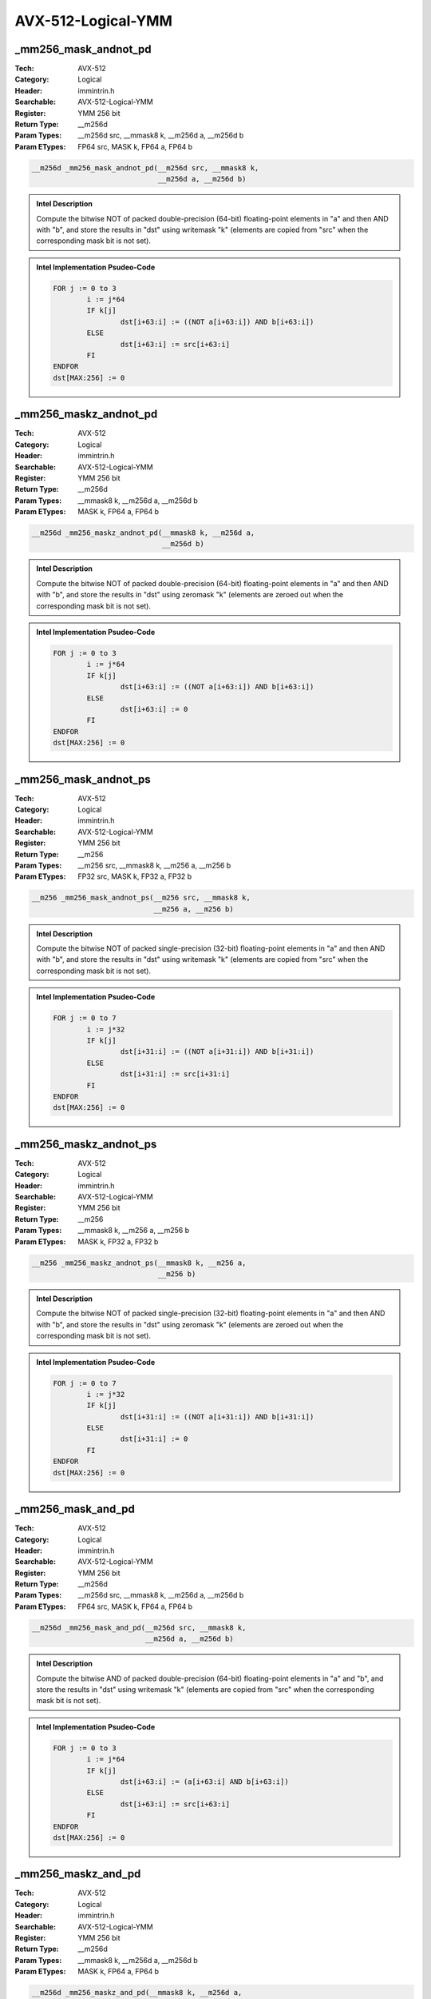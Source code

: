 AVX-512-Logical-YMM
===================

_mm256_mask_andnot_pd
---------------------
:Tech: AVX-512
:Category: Logical
:Header: immintrin.h
:Searchable: AVX-512-Logical-YMM
:Register: YMM 256 bit
:Return Type: __m256d
:Param Types:
    __m256d src, 
    __mmask8 k, 
    __m256d a, 
    __m256d b
:Param ETypes:
    FP64 src, 
    MASK k, 
    FP64 a, 
    FP64 b

.. code-block:: C

    __m256d _mm256_mask_andnot_pd(__m256d src, __mmask8 k,
                                  __m256d a, __m256d b)

.. admonition:: Intel Description

    Compute the bitwise NOT of packed double-precision (64-bit) floating-point elements in "a" and then AND with "b", and store the results in "dst" using writemask "k" (elements are copied from "src" when the corresponding mask bit is not set).

.. admonition:: Intel Implementation Psudeo-Code

    .. code-block:: text

        
        FOR j := 0 to 3
        	i := j*64
        	IF k[j]
        		dst[i+63:i] := ((NOT a[i+63:i]) AND b[i+63:i])
        	ELSE
        		dst[i+63:i] := src[i+63:i]
        	FI
        ENDFOR
        dst[MAX:256] := 0
        	

_mm256_maskz_andnot_pd
----------------------
:Tech: AVX-512
:Category: Logical
:Header: immintrin.h
:Searchable: AVX-512-Logical-YMM
:Register: YMM 256 bit
:Return Type: __m256d
:Param Types:
    __mmask8 k, 
    __m256d a, 
    __m256d b
:Param ETypes:
    MASK k, 
    FP64 a, 
    FP64 b

.. code-block:: C

    __m256d _mm256_maskz_andnot_pd(__mmask8 k, __m256d a,
                                   __m256d b)

.. admonition:: Intel Description

    Compute the bitwise NOT of packed double-precision (64-bit) floating-point elements in "a" and then AND with "b", and store the results in "dst" using zeromask "k" (elements are zeroed out when the corresponding mask bit is not set).

.. admonition:: Intel Implementation Psudeo-Code

    .. code-block:: text

        
        FOR j := 0 to 3
        	i := j*64
        	IF k[j]
        		dst[i+63:i] := ((NOT a[i+63:i]) AND b[i+63:i])
        	ELSE
        		dst[i+63:i] := 0
        	FI
        ENDFOR
        dst[MAX:256] := 0
        	

_mm256_mask_andnot_ps
---------------------
:Tech: AVX-512
:Category: Logical
:Header: immintrin.h
:Searchable: AVX-512-Logical-YMM
:Register: YMM 256 bit
:Return Type: __m256
:Param Types:
    __m256 src, 
    __mmask8 k, 
    __m256 a, 
    __m256 b
:Param ETypes:
    FP32 src, 
    MASK k, 
    FP32 a, 
    FP32 b

.. code-block:: C

    __m256 _mm256_mask_andnot_ps(__m256 src, __mmask8 k,
                                 __m256 a, __m256 b)

.. admonition:: Intel Description

    Compute the bitwise NOT of packed single-precision (32-bit) floating-point elements in "a" and then AND with "b", and store the results in "dst" using writemask "k" (elements are copied from "src" when the corresponding mask bit is not set).

.. admonition:: Intel Implementation Psudeo-Code

    .. code-block:: text

        
        FOR j := 0 to 7
        	i := j*32
        	IF k[j]
        		dst[i+31:i] := ((NOT a[i+31:i]) AND b[i+31:i])
        	ELSE
        		dst[i+31:i] := src[i+31:i]
        	FI
        ENDFOR
        dst[MAX:256] := 0
        	

_mm256_maskz_andnot_ps
----------------------
:Tech: AVX-512
:Category: Logical
:Header: immintrin.h
:Searchable: AVX-512-Logical-YMM
:Register: YMM 256 bit
:Return Type: __m256
:Param Types:
    __mmask8 k, 
    __m256 a, 
    __m256 b
:Param ETypes:
    MASK k, 
    FP32 a, 
    FP32 b

.. code-block:: C

    __m256 _mm256_maskz_andnot_ps(__mmask8 k, __m256 a,
                                  __m256 b)

.. admonition:: Intel Description

    Compute the bitwise NOT of packed single-precision (32-bit) floating-point elements in "a" and then AND with "b", and store the results in "dst" using zeromask "k" (elements are zeroed out when the corresponding mask bit is not set).

.. admonition:: Intel Implementation Psudeo-Code

    .. code-block:: text

        
        FOR j := 0 to 7
        	i := j*32
        	IF k[j]
        		dst[i+31:i] := ((NOT a[i+31:i]) AND b[i+31:i])
        	ELSE
        		dst[i+31:i] := 0
        	FI
        ENDFOR
        dst[MAX:256] := 0
        	

_mm256_mask_and_pd
------------------
:Tech: AVX-512
:Category: Logical
:Header: immintrin.h
:Searchable: AVX-512-Logical-YMM
:Register: YMM 256 bit
:Return Type: __m256d
:Param Types:
    __m256d src, 
    __mmask8 k, 
    __m256d a, 
    __m256d b
:Param ETypes:
    FP64 src, 
    MASK k, 
    FP64 a, 
    FP64 b

.. code-block:: C

    __m256d _mm256_mask_and_pd(__m256d src, __mmask8 k,
                               __m256d a, __m256d b)

.. admonition:: Intel Description

    Compute the bitwise AND of packed double-precision (64-bit) floating-point elements in "a" and "b", and store the results in "dst" using writemask "k" (elements are copied from "src" when the corresponding mask bit is not set).

.. admonition:: Intel Implementation Psudeo-Code

    .. code-block:: text

        
        FOR j := 0 to 3
        	i := j*64
        	IF k[j]
        		dst[i+63:i] := (a[i+63:i] AND b[i+63:i])
        	ELSE
        		dst[i+63:i] := src[i+63:i]
        	FI
        ENDFOR
        dst[MAX:256] := 0
        	

_mm256_maskz_and_pd
-------------------
:Tech: AVX-512
:Category: Logical
:Header: immintrin.h
:Searchable: AVX-512-Logical-YMM
:Register: YMM 256 bit
:Return Type: __m256d
:Param Types:
    __mmask8 k, 
    __m256d a, 
    __m256d b
:Param ETypes:
    MASK k, 
    FP64 a, 
    FP64 b

.. code-block:: C

    __m256d _mm256_maskz_and_pd(__mmask8 k, __m256d a,
                                __m256d b)

.. admonition:: Intel Description

    Compute the bitwise AND of packed double-precision (64-bit) floating-point elements in "a" and "b", and store the results in "dst" using zeromask "k" (elements are zeroed out when the corresponding mask bit is not set).

.. admonition:: Intel Implementation Psudeo-Code

    .. code-block:: text

        
        FOR j := 0 to 3
        	i := j*64
        	IF k[j]
        		dst[i+63:i] := (a[i+63:i] AND b[i+63:i])
        	ELSE
        		dst[i+63:i] := 0 
        	FI
        ENDFOR
        dst[MAX:256] := 0
        	

_mm256_mask_and_ps
------------------
:Tech: AVX-512
:Category: Logical
:Header: immintrin.h
:Searchable: AVX-512-Logical-YMM
:Register: YMM 256 bit
:Return Type: __m256
:Param Types:
    __m256 src, 
    __mmask8 k, 
    __m256 a, 
    __m256 b
:Param ETypes:
    FP32 src, 
    MASK k, 
    FP32 a, 
    FP32 b

.. code-block:: C

    __m256 _mm256_mask_and_ps(__m256 src, __mmask8 k, __m256 a,
                              __m256 b)

.. admonition:: Intel Description

    Compute the bitwise AND of packed single-precision (32-bit) floating-point elements in "a" and "b", and store the results in "dst" using writemask "k" (elements are copied from "src" when the corresponding mask bit is not set).

.. admonition:: Intel Implementation Psudeo-Code

    .. code-block:: text

        
        FOR j := 0 to 7
        	i := j*32
        	IF k[j]
        		dst[i+31:i] := (a[i+31:i] AND b[i+31:i])
        	ELSE
        		dst[i+31:i] := src[i+31:i]
        	FI
        ENDFOR
        dst[MAX:256] := 0
        	

_mm256_maskz_and_ps
-------------------
:Tech: AVX-512
:Category: Logical
:Header: immintrin.h
:Searchable: AVX-512-Logical-YMM
:Register: YMM 256 bit
:Return Type: __m256
:Param Types:
    __mmask8 k, 
    __m256 a, 
    __m256 b
:Param ETypes:
    MASK k, 
    FP32 a, 
    FP32 b

.. code-block:: C

    __m256 _mm256_maskz_and_ps(__mmask8 k, __m256 a, __m256 b);

.. admonition:: Intel Description

    Compute the bitwise AND of packed single-precision (32-bit) floating-point elements in "a" and "b", and store the results in "dst" using zeromask "k" (elements are zeroed out when the corresponding mask bit is not set).

.. admonition:: Intel Implementation Psudeo-Code

    .. code-block:: text

        
        FOR j := 0 to 7
        	i := j*32
        	IF k[j]
        		dst[i+31:i] := (a[i+31:i] AND b[i+31:i])
        	ELSE
        		dst[i+31:i] := 0
        	FI
        ENDFOR
        dst[MAX:256] := 0
        	

_mm256_mask_or_pd
-----------------
:Tech: AVX-512
:Category: Logical
:Header: immintrin.h
:Searchable: AVX-512-Logical-YMM
:Register: YMM 256 bit
:Return Type: __m256d
:Param Types:
    __m256d src, 
    __mmask8 k, 
    __m256d a, 
    __m256d b
:Param ETypes:
    FP64 src, 
    MASK k, 
    FP64 a, 
    FP64 b

.. code-block:: C

    __m256d _mm256_mask_or_pd(__m256d src, __mmask8 k,
                              __m256d a, __m256d b)

.. admonition:: Intel Description

    Compute the bitwise OR of packed double-precision (64-bit) floating-point elements in "a" and "b", and store the results in "dst" using writemask "k" (elements are copied from "src" when the corresponding mask bit is not set).

.. admonition:: Intel Implementation Psudeo-Code

    .. code-block:: text

        
        FOR j := 0 to 3
        	i := j*64
        	IF k[j]
        		dst[i+63:i] := a[i+63:i] OR b[i+63:i]
        	ELSE
        		dst[i+63:i] := src[i+63:i]
        	FI
        ENDFOR
        dst[MAX:256] := 0
        	

_mm256_maskz_or_pd
------------------
:Tech: AVX-512
:Category: Logical
:Header: immintrin.h
:Searchable: AVX-512-Logical-YMM
:Register: YMM 256 bit
:Return Type: __m256d
:Param Types:
    __mmask8 k, 
    __m256d a, 
    __m256d b
:Param ETypes:
    MASK k, 
    FP64 a, 
    FP64 b

.. code-block:: C

    __m256d _mm256_maskz_or_pd(__mmask8 k, __m256d a,
                               __m256d b)

.. admonition:: Intel Description

    Compute the bitwise OR of packed double-precision (64-bit) floating-point elements in "a" and "b", and store the results in "dst" using zeromask "k" (elements are zeroed out when the corresponding mask bit is not set).

.. admonition:: Intel Implementation Psudeo-Code

    .. code-block:: text

        
        FOR j := 0 to 3
        	i := j*64
        	IF k[j]
        		dst[i+63:i] := a[i+63:i] OR b[i+63:i]
        	ELSE
        		dst[i+63:i] := 0
        	FI
        ENDFOR
        dst[MAX:256] := 0
        	

_mm256_mask_or_ps
-----------------
:Tech: AVX-512
:Category: Logical
:Header: immintrin.h
:Searchable: AVX-512-Logical-YMM
:Register: YMM 256 bit
:Return Type: __m256
:Param Types:
    __m256 src, 
    __mmask8 k, 
    __m256 a, 
    __m256 b
:Param ETypes:
    FP32 src, 
    MASK k, 
    FP32 a, 
    FP32 b

.. code-block:: C

    __m256 _mm256_mask_or_ps(__m256 src, __mmask8 k, __m256 a,
                             __m256 b)

.. admonition:: Intel Description

    Compute the bitwise OR of packed single-precision (32-bit) floating-point elements in "a" and "b", and store the results in "dst" using writemask "k" (elements are copied from "src" when the corresponding mask bit is not set).

.. admonition:: Intel Implementation Psudeo-Code

    .. code-block:: text

        
        FOR j := 0 to 7
        	i := j*32
        	IF k[j]
        		dst[i+31:i] := a[i+31:i] OR b[i+31:i]
        	ELSE
        		dst[i+31:i] := src[i+31:i]
        	FI
        ENDFOR
        dst[MAX:256] := 0
        	

_mm256_maskz_or_ps
------------------
:Tech: AVX-512
:Category: Logical
:Header: immintrin.h
:Searchable: AVX-512-Logical-YMM
:Register: YMM 256 bit
:Return Type: __m256
:Param Types:
    __mmask8 k, 
    __m256 a, 
    __m256 b
:Param ETypes:
    MASK k, 
    FP32 a, 
    FP32 b

.. code-block:: C

    __m256 _mm256_maskz_or_ps(__mmask8 k, __m256 a, __m256 b);

.. admonition:: Intel Description

    Compute the bitwise OR of packed single-precision (32-bit) floating-point elements in "a" and "b", and store the results in "dst" using zeromask "k" (elements are zeroed out when the corresponding mask bit is not set).

.. admonition:: Intel Implementation Psudeo-Code

    .. code-block:: text

        
        FOR j := 0 to 7
        	i := j*32
        	IF k[j]
        		dst[i+31:i] := a[i+31:i] OR b[i+31:i]
        	ELSE
        		dst[i+31:i] := 0
        	FI
        ENDFOR
        dst[MAX:256] := 0
        	

_mm256_mask_xor_pd
------------------
:Tech: AVX-512
:Category: Logical
:Header: immintrin.h
:Searchable: AVX-512-Logical-YMM
:Register: YMM 256 bit
:Return Type: __m256d
:Param Types:
    __m256d src, 
    __mmask8 k, 
    __m256d a, 
    __m256d b
:Param ETypes:
    FP64 src, 
    MASK k, 
    FP64 a, 
    FP64 b

.. code-block:: C

    __m256d _mm256_mask_xor_pd(__m256d src, __mmask8 k,
                               __m256d a, __m256d b)

.. admonition:: Intel Description

    Compute the bitwise XOR of packed double-precision (64-bit) floating-point elements in "a" and "b", and store the results in "dst" using writemask "k" (elements are copied from "src" when the corresponding mask bit is not set).

.. admonition:: Intel Implementation Psudeo-Code

    .. code-block:: text

        
        FOR j := 0 to 3
        	i := j*64
        	IF k[j]
        		dst[i+63:i] := a[i+63:i] XOR b[i+63:i]
        	ELSE
        		dst[i+63:i] := src[i+63:i]
        	FI
        ENDFOR
        dst[MAX:256] := 0
        	

_mm256_maskz_xor_pd
-------------------
:Tech: AVX-512
:Category: Logical
:Header: immintrin.h
:Searchable: AVX-512-Logical-YMM
:Register: YMM 256 bit
:Return Type: __m256d
:Param Types:
    __mmask8 k, 
    __m256d a, 
    __m256d b
:Param ETypes:
    MASK k, 
    FP64 a, 
    FP64 b

.. code-block:: C

    __m256d _mm256_maskz_xor_pd(__mmask8 k, __m256d a,
                                __m256d b)

.. admonition:: Intel Description

    Compute the bitwise XOR of packed double-precision (64-bit) floating-point elements in "a" and "b", and store the results in "dst" using zeromask "k" (elements are zeroed out when the corresponding mask bit is not set).

.. admonition:: Intel Implementation Psudeo-Code

    .. code-block:: text

        
        FOR j := 0 to 3
        	i := j*64
        	IF k[j]
        		dst[i+63:i] := a[i+63:i] XOR b[i+63:i]
        	ELSE
        		dst[i+63:i] := 0
        	FI
        ENDFOR
        dst[MAX:256] := 0
        	

_mm256_mask_xor_ps
------------------
:Tech: AVX-512
:Category: Logical
:Header: immintrin.h
:Searchable: AVX-512-Logical-YMM
:Register: YMM 256 bit
:Return Type: __m256
:Param Types:
    __m256 src, 
    __mmask8 k, 
    __m256 a, 
    __m256 b
:Param ETypes:
    FP32 src, 
    MASK k, 
    FP32 a, 
    FP32 b

.. code-block:: C

    __m256 _mm256_mask_xor_ps(__m256 src, __mmask8 k, __m256 a,
                              __m256 b)

.. admonition:: Intel Description

    Compute the bitwise XOR of packed single-precision (32-bit) floating-point elements in "a" and "b", and store the results in "dst" using writemask "k" (elements are copied from "src" when the corresponding mask bit is not set).

.. admonition:: Intel Implementation Psudeo-Code

    .. code-block:: text

        
        FOR j := 0 to 7
        	i := j*32
        	IF k[j]
        		dst[i+31:i] := a[i+31:i] XOR b[i+31:i]
        	ELSE
        		dst[i+31:i] := src[i+31:i]
        	FI
        ENDFOR
        dst[MAX:256] := 0
        	

_mm256_maskz_xor_ps
-------------------
:Tech: AVX-512
:Category: Logical
:Header: immintrin.h
:Searchable: AVX-512-Logical-YMM
:Register: YMM 256 bit
:Return Type: __m256
:Param Types:
    __mmask8 k, 
    __m256 a, 
    __m256 b
:Param ETypes:
    MASK k, 
    FP32 a, 
    FP32 b

.. code-block:: C

    __m256 _mm256_maskz_xor_ps(__mmask8 k, __m256 a, __m256 b);

.. admonition:: Intel Description

    Compute the bitwise XOR of packed single-precision (32-bit) floating-point elements in "a" and "b", and store the results in "dst" using zeromask "k" (elements are zeroed out when the corresponding mask bit is not set).

.. admonition:: Intel Implementation Psudeo-Code

    .. code-block:: text

        
        FOR j := 0 to 7
        	i := j*32
        	IF k[j]
        		dst[i+31:i] := a[i+31:i] XOR b[i+31:i]
        	ELSE
        		dst[i+31:i] := 0
        	FI
        ENDFOR
        dst[MAX:256] := 0
        	

_mm256_mask_and_epi32
---------------------
:Tech: AVX-512
:Category: Logical
:Header: immintrin.h
:Searchable: AVX-512-Logical-YMM
:Register: YMM 256 bit
:Return Type: __m256i
:Param Types:
    __m256i src, 
    __mmask8 k, 
    __m256i a, 
    __m256i b
:Param ETypes:
    UI32 src, 
    MASK k, 
    UI32 a, 
    UI32 b

.. code-block:: C

    __m256i _mm256_mask_and_epi32(__m256i src, __mmask8 k,
                                  __m256i a, __m256i b)

.. admonition:: Intel Description

    Compute the bitwise AND of packed 32-bit integers in "a" and "b", and store the results in "dst" using writemask "k" (elements are copied from "src" when the corresponding mask bit is not set).

.. admonition:: Intel Implementation Psudeo-Code

    .. code-block:: text

        
        FOR j := 0 to 7
        	i := j*32
        	IF k[j]
        		dst[i+31:i] := a[i+31:i] AND b[i+31:i]
        	ELSE
        		dst[i+31:i] := src[i+31:i]
        	FI
        ENDFOR
        dst[MAX:256] := 0
        	

_mm256_maskz_and_epi32
----------------------
:Tech: AVX-512
:Category: Logical
:Header: immintrin.h
:Searchable: AVX-512-Logical-YMM
:Register: YMM 256 bit
:Return Type: __m256i
:Param Types:
    __mmask8 k, 
    __m256i a, 
    __m256i b
:Param ETypes:
    MASK k, 
    UI32 a, 
    UI32 b

.. code-block:: C

    __m256i _mm256_maskz_and_epi32(__mmask8 k, __m256i a,
                                   __m256i b)

.. admonition:: Intel Description

    Compute the bitwise AND of packed 32-bit integers in "a" and "b", and store the results in "dst" using zeromask "k" (elements are zeroed out when the corresponding mask bit is not set).

.. admonition:: Intel Implementation Psudeo-Code

    .. code-block:: text

        
        FOR j := 0 to 7
        	i := j*32
        	IF k[j]
        		dst[i+31:i] := a[i+31:i] AND b[i+31:i]
        	ELSE
        		dst[i+31:i] := 0
        	FI
        ENDFOR
        dst[MAX:256] := 0
        	

_mm256_mask_andnot_epi32
------------------------
:Tech: AVX-512
:Category: Logical
:Header: immintrin.h
:Searchable: AVX-512-Logical-YMM
:Register: YMM 256 bit
:Return Type: __m256i
:Param Types:
    __m256i src, 
    __mmask8 k, 
    __m256i a, 
    __m256i b
:Param ETypes:
    UI32 src, 
    MASK k, 
    UI32 a, 
    UI32 b

.. code-block:: C

    __m256i _mm256_mask_andnot_epi32(__m256i src, __mmask8 k,
                                     __m256i a, __m256i b)

.. admonition:: Intel Description

    Compute the bitwise NOT of packed 32-bit integers in "a" and then AND with "b", and store the results in "dst" using writemask "k" (elements are copied from "src" when the corresponding mask bit is not set).

.. admonition:: Intel Implementation Psudeo-Code

    .. code-block:: text

        
        FOR j := 0 to 7
        	i := j*32
        	IF k[j]
        		dst[i+31:i] := ((NOT a[i+31:i]) AND b[i+31:i])
        	ELSE
        		dst[i+31:i] := src[i+31:i]
        	FI
        ENDFOR
        dst[MAX:256] := 0
        	

_mm256_maskz_andnot_epi32
-------------------------
:Tech: AVX-512
:Category: Logical
:Header: immintrin.h
:Searchable: AVX-512-Logical-YMM
:Register: YMM 256 bit
:Return Type: __m256i
:Param Types:
    __mmask8 k, 
    __m256i a, 
    __m256i b
:Param ETypes:
    MASK k, 
    UI32 a, 
    UI32 b

.. code-block:: C

    __m256i _mm256_maskz_andnot_epi32(__mmask8 k, __m256i a,
                                      __m256i b)

.. admonition:: Intel Description

    Compute the bitwise NOT of packed 32-bit integers in "a" and then AND with "b", and store the results in "dst" using zeromask "k" (elements are zeroed out when the corresponding mask bit is not set).

.. admonition:: Intel Implementation Psudeo-Code

    .. code-block:: text

        
        FOR j := 0 to 7
        	i := j*32
        	IF k[j]
        		dst[i+31:i] := (NOT a[i+31:i]) AND b[i+31:i]
        	ELSE
        		dst[i+31:i] := 0
        	FI
        ENDFOR
        dst[MAX:256] := 0
        	

_mm256_mask_andnot_epi64
------------------------
:Tech: AVX-512
:Category: Logical
:Header: immintrin.h
:Searchable: AVX-512-Logical-YMM
:Register: YMM 256 bit
:Return Type: __m256i
:Param Types:
    __m256i src, 
    __mmask8 k, 
    __m256i a, 
    __m256i b
:Param ETypes:
    UI64 src, 
    MASK k, 
    UI64 a, 
    UI64 b

.. code-block:: C

    __m256i _mm256_mask_andnot_epi64(__m256i src, __mmask8 k,
                                     __m256i a, __m256i b)

.. admonition:: Intel Description

    Compute the bitwise NOT of packed 64-bit integers in "a" and then AND with "b", and store the results in "dst" using writemask "k" (elements are copied from "src" when the corresponding mask bit is not set).

.. admonition:: Intel Implementation Psudeo-Code

    .. code-block:: text

        
        FOR j := 0 to 3
        	i := j*64
        	IF k[j]
        		dst[i+63:i] := ((NOT a[i+63:i]) AND b[i+63:i])
        	ELSE
        		dst[i+63:i] := src[i+63:i]
        	FI
        ENDFOR
        dst[MAX:256] := 0
        	

_mm256_maskz_andnot_epi64
-------------------------
:Tech: AVX-512
:Category: Logical
:Header: immintrin.h
:Searchable: AVX-512-Logical-YMM
:Register: YMM 256 bit
:Return Type: __m256i
:Param Types:
    __mmask8 k, 
    __m256i a, 
    __m256i b
:Param ETypes:
    MASK k, 
    UI64 a, 
    UI64 b

.. code-block:: C

    __m256i _mm256_maskz_andnot_epi64(__mmask8 k, __m256i a,
                                      __m256i b)

.. admonition:: Intel Description

    Compute the bitwise NOT of packed 64-bit integers in "a" and then AND with "b", and store the results in "dst" using zeromask "k" (elements are zeroed out when the corresponding mask bit is not set).

.. admonition:: Intel Implementation Psudeo-Code

    .. code-block:: text

        
        FOR j := 0 to 3
        	i := j*64
        	IF k[j]
        		dst[i+63:i] := (NOT a[i+63:i]) AND b[i+63:i]
        	ELSE
        		dst[i+63:i] := 0
        	FI
        ENDFOR
        dst[MAX:256] := 0
        	

_mm256_mask_and_epi64
---------------------
:Tech: AVX-512
:Category: Logical
:Header: immintrin.h
:Searchable: AVX-512-Logical-YMM
:Register: YMM 256 bit
:Return Type: __m256i
:Param Types:
    __m256i src, 
    __mmask8 k, 
    __m256i a, 
    __m256i b
:Param ETypes:
    UI64 src, 
    MASK k, 
    UI64 a, 
    UI64 b

.. code-block:: C

    __m256i _mm256_mask_and_epi64(__m256i src, __mmask8 k,
                                  __m256i a, __m256i b)

.. admonition:: Intel Description

    Compute the bitwise AND of packed 64-bit integers in "a" and "b", and store the results in "dst" using writemask "k" (elements are copied from "src" when the corresponding mask bit is not set).

.. admonition:: Intel Implementation Psudeo-Code

    .. code-block:: text

        
        FOR j := 0 to 3
        	i := j*64
        	IF k[j]
        		dst[i+63:i] := a[i+63:i] AND b[i+63:i]
        	ELSE
        		dst[i+63:i] := src[i+63:i]
        	FI
        ENDFOR
        dst[MAX:256] := 0
        	

_mm256_maskz_and_epi64
----------------------
:Tech: AVX-512
:Category: Logical
:Header: immintrin.h
:Searchable: AVX-512-Logical-YMM
:Register: YMM 256 bit
:Return Type: __m256i
:Param Types:
    __mmask8 k, 
    __m256i a, 
    __m256i b
:Param ETypes:
    MASK k, 
    UI64 a, 
    UI64 b

.. code-block:: C

    __m256i _mm256_maskz_and_epi64(__mmask8 k, __m256i a,
                                   __m256i b)

.. admonition:: Intel Description

    Compute the bitwise AND of packed 64-bit integers in "a" and "b", and store the results in "dst" using zeromask "k" (elements are zeroed out when the corresponding mask bit is not set).

.. admonition:: Intel Implementation Psudeo-Code

    .. code-block:: text

        
        FOR j := 0 to 3
        	i := j*64
        	IF k[j]
        		dst[i+63:i] := a[i+63:i] AND b[i+63:i]
        	ELSE
        		dst[i+63:i] := 0
        	FI
        ENDFOR
        dst[MAX:256] := 0
        	

_mm256_mask_or_epi32
--------------------
:Tech: AVX-512
:Category: Logical
:Header: immintrin.h
:Searchable: AVX-512-Logical-YMM
:Register: YMM 256 bit
:Return Type: __m256i
:Param Types:
    __m256i src, 
    __mmask8 k, 
    __m256i a, 
    __m256i b
:Param ETypes:
    UI32 src, 
    MASK k, 
    UI32 a, 
    UI32 b

.. code-block:: C

    __m256i _mm256_mask_or_epi32(__m256i src, __mmask8 k,
                                 __m256i a, __m256i b)

.. admonition:: Intel Description

    Compute the bitwise OR of packed 32-bit integers in "a" and "b", and store the results in "dst" using writemask "k" (elements are copied from "src" when the corresponding mask bit is not set).

.. admonition:: Intel Implementation Psudeo-Code

    .. code-block:: text

        
        FOR j := 0 to 7
        	i := j*32
        	IF k[j]
        		dst[i+31:i] := a[i+31:i] OR b[i+31:i]
        	ELSE
        		dst[i+31:i] := src[i+31:i]
        	FI
        ENDFOR
        dst[MAX:256] := 0
        	

_mm256_maskz_or_epi32
---------------------
:Tech: AVX-512
:Category: Logical
:Header: immintrin.h
:Searchable: AVX-512-Logical-YMM
:Register: YMM 256 bit
:Return Type: __m256i
:Param Types:
    __mmask8 k, 
    __m256i a, 
    __m256i b
:Param ETypes:
    MASK k, 
    UI32 a, 
    UI32 b

.. code-block:: C

    __m256i _mm256_maskz_or_epi32(__mmask8 k, __m256i a,
                                  __m256i b)

.. admonition:: Intel Description

    Compute the bitwise OR of packed 32-bit integers in "a" and "b", and store the results in "dst" using zeromask "k" (elements are zeroed out when the corresponding mask bit is not set).

.. admonition:: Intel Implementation Psudeo-Code

    .. code-block:: text

        
        FOR j := 0 to 7
        	i := j*32
        	IF k[j]
        		dst[i+31:i] := a[i+31:i] OR b[i+31:i]
        	ELSE
        		dst[i+31:i] := 0
        	FI
        ENDFOR
        dst[MAX:256] := 0
        	

_mm256_mask_or_epi64
--------------------
:Tech: AVX-512
:Category: Logical
:Header: immintrin.h
:Searchable: AVX-512-Logical-YMM
:Register: YMM 256 bit
:Return Type: __m256i
:Param Types:
    __m256i src, 
    __mmask8 k, 
    __m256i a, 
    __m256i b
:Param ETypes:
    UI64 src, 
    MASK k, 
    UI64 a, 
    UI64 b

.. code-block:: C

    __m256i _mm256_mask_or_epi64(__m256i src, __mmask8 k,
                                 __m256i a, __m256i b)

.. admonition:: Intel Description

    Compute the bitwise OR of packed 64-bit integers in "a" and "b", and store the results in "dst" using writemask "k" (elements are copied from "src" when the corresponding mask bit is not set).

.. admonition:: Intel Implementation Psudeo-Code

    .. code-block:: text

        
        FOR j := 0 to 3
        	i := j*64
        	IF k[j]
        		dst[i+63:i] := a[i+63:i] OR b[i+63:i]
        	ELSE
        		dst[i+63:i] := src[i+63:i]
        	FI
        ENDFOR
        dst[MAX:256] := 0
        	

_mm256_maskz_or_epi64
---------------------
:Tech: AVX-512
:Category: Logical
:Header: immintrin.h
:Searchable: AVX-512-Logical-YMM
:Register: YMM 256 bit
:Return Type: __m256i
:Param Types:
    __mmask8 k, 
    __m256i a, 
    __m256i b
:Param ETypes:
    MASK k, 
    UI64 a, 
    UI64 b

.. code-block:: C

    __m256i _mm256_maskz_or_epi64(__mmask8 k, __m256i a,
                                  __m256i b)

.. admonition:: Intel Description

    Compute the bitwise OR of packed 64-bit integers in "a" and "b", and store the results in "dst" using zeromask "k" (elements are zeroed out when the corresponding mask bit is not set).

.. admonition:: Intel Implementation Psudeo-Code

    .. code-block:: text

        
        FOR j := 0 to 3
        	i := j*64
        	IF k[j]
        		dst[i+63:i] := a[i+63:i] OR b[i+63:i]
        	ELSE
        		dst[i+63:i] := 0
        	FI
        ENDFOR
        dst[MAX:256] := 0
        	

_mm256_mask_ternarylogic_epi32
------------------------------
:Tech: AVX-512
:Category: Logical
:Header: immintrin.h
:Searchable: AVX-512-Logical-YMM
:Register: YMM 256 bit
:Return Type: __m256i
:Param Types:
    __m256i a, 
    __mmask8 k, 
    __m256i b, 
    __m256i c, 
    int imm8
:Param ETypes:
    UI32 a, 
    MASK k, 
    UI32 b, 
    UI32 c, 
    IMM imm8

.. code-block:: C

    __m256i _mm256_mask_ternarylogic_epi32(__m256i a,
                                           __mmask8 k,
                                           __m256i b, __m256i c,
                                           int imm8)

.. admonition:: Intel Description

    Bitwise ternary logic that provides the capability to implement any three-operand binary function; the specific binary function is specified by value in "imm8". For each bit in each packed 32-bit integer, the corresponding bit from "a", "b", and "c" are used according to "imm8", and the result is written to the corresponding bit in "dst" using writemask "k" at 32-bit granularity (32-bit elements are copied from "a" when the corresponding mask bit is not set).

.. admonition:: Intel Implementation Psudeo-Code

    .. code-block:: text

        
        DEFINE TernaryOP(imm8, a, b, c) {
        	CASE imm8[7:0] OF
        	0: dst[0] := 0                   // imm8[7:0] := 0
        	1: dst[0] := NOT (a OR b OR c)   // imm8[7:0] := NOT (_MM_TERNLOG_A OR _MM_TERNLOG_B OR _MM_TERNLOG_C)
        	// ...
        	254: dst[0] := a OR b OR c       // imm8[7:0] := _MM_TERNLOG_A OR _MM_TERNLOG_B OR _MM_TERNLOG_C
        	255: dst[0] := 1                 // imm8[7:0] := 1
        	ESAC
        }
        imm8[7:0] = LogicExp(_MM_TERNLOG_A, _MM_TERNLOG_B, _MM_TERNLOG_C)
        FOR j := 0 to 7
        	i := j*32
        	IF k[j]
        		FOR h := 0 to 31
        			dst[i+h] := TernaryOP(imm8[7:0], a[i+h], b[i+h], c[i+h])
        		ENDFOR
        	ELSE
        		dst[i+31:i] := src[i+31:i]
        	FI
        ENDFOR
        dst[MAX:256] := 0
        	

_mm256_maskz_ternarylogic_epi32
-------------------------------
:Tech: AVX-512
:Category: Logical
:Header: immintrin.h
:Searchable: AVX-512-Logical-YMM
:Register: YMM 256 bit
:Return Type: __m256i
:Param Types:
    __mmask8 k, 
    __m256i a, 
    __m256i b, 
    __m256i c, 
    int imm8
:Param ETypes:
    MASK k, 
    UI32 a, 
    UI32 b, 
    UI32 c, 
    IMM imm8

.. code-block:: C

    __m256i _mm256_maskz_ternarylogic_epi32(
        __mmask8 k, __m256i a, __m256i b, __m256i c, int imm8)

.. admonition:: Intel Description

    Bitwise ternary logic that provides the capability to implement any three-operand binary function; the specific binary function is specified by value in "imm8". For each bit in each packed 32-bit integer, the corresponding bit from "a", "b", and "c" are used according to "imm8", and the result is written to the corresponding bit in "dst" using zeromask "k" at 32-bit granularity (32-bit elements are zeroed out when the corresponding mask bit is not set).

.. admonition:: Intel Implementation Psudeo-Code

    .. code-block:: text

        
        DEFINE TernaryOP(imm8, a, b, c) {
        	CASE imm8[7:0] OF
        	0: dst[0] := 0                   // imm8[7:0] := 0
        	1: dst[0] := NOT (a OR b OR c)   // imm8[7:0] := NOT (_MM_TERNLOG_A OR _MM_TERNLOG_B OR _MM_TERNLOG_C)
        	// ...
        	254: dst[0] := a OR b OR c       // imm8[7:0] := _MM_TERNLOG_A OR _MM_TERNLOG_B OR _MM_TERNLOG_C
        	255: dst[0] := 1                 // imm8[7:0] := 1
        	ESAC
        }
        imm8[7:0] = LogicExp(_MM_TERNLOG_A, _MM_TERNLOG_B, _MM_TERNLOG_C)
        FOR j := 0 to 7
        	i := j*32
        	IF k[j]
        		FOR h := 0 to 31
        			dst[i+h] := TernaryOP(imm8[7:0], a[i+h], b[i+h], c[i+h])
        		ENDFOR
        	ELSE
        		dst[i+31:i] := 0
        	FI
        ENDFOR
        dst[MAX:256] := 0
        	

_mm256_ternarylogic_epi32
-------------------------
:Tech: AVX-512
:Category: Logical
:Header: immintrin.h
:Searchable: AVX-512-Logical-YMM
:Register: YMM 256 bit
:Return Type: __m256i
:Param Types:
    __m256i a, 
    __m256i b, 
    __m256i c, 
    int imm8
:Param ETypes:
    UI32 a, 
    UI32 b, 
    UI32 c, 
    IMM imm8

.. code-block:: C

    __m256i _mm256_ternarylogic_epi32(__m256i a, __m256i b,
                                      __m256i c, int imm8)

.. admonition:: Intel Description

    Bitwise ternary logic that provides the capability to implement any three-operand binary function; the specific binary function is specified by value in "imm8". For each bit in each packed 32-bit integer, the corresponding bit from "a", "b", and "c" are used according to "imm8", and the result is written to the corresponding bit in "dst".

.. admonition:: Intel Implementation Psudeo-Code

    .. code-block:: text

        
        DEFINE TernaryOP(imm8, a, b, c) {
        	CASE imm8[7:0] OF
        	0: dst[0] := 0                   // imm8[7:0] := 0
        	1: dst[0] := NOT (a OR b OR c)   // imm8[7:0] := NOT (_MM_TERNLOG_A OR _MM_TERNLOG_B OR _MM_TERNLOG_C)
        	// ...
        	254: dst[0] := a OR b OR c       // imm8[7:0] := _MM_TERNLOG_A OR _MM_TERNLOG_B OR _MM_TERNLOG_C
        	255: dst[0] := 1                 // imm8[7:0] := 1
        	ESAC
        }
        imm8[7:0] = LogicExp(_MM_TERNLOG_A, _MM_TERNLOG_B, _MM_TERNLOG_C)
        FOR j := 0 to 7
        	i := j*32
        	FOR h := 0 to 31
        		dst[i+h] := TernaryOP(imm8[7:0], a[i+h], b[i+h], c[i+h])
        	ENDFOR
        ENDFOR
        dst[MAX:256] := 0
        	

_mm256_mask_ternarylogic_epi64
------------------------------
:Tech: AVX-512
:Category: Logical
:Header: immintrin.h
:Searchable: AVX-512-Logical-YMM
:Register: YMM 256 bit
:Return Type: __m256i
:Param Types:
    __m256i a, 
    __mmask8 k, 
    __m256i b, 
    __m256i c, 
    int imm8
:Param ETypes:
    UI64 a, 
    MASK k, 
    UI64 b, 
    UI64 c, 
    IMM imm8

.. code-block:: C

    __m256i _mm256_mask_ternarylogic_epi64(__m256i a,
                                           __mmask8 k,
                                           __m256i b, __m256i c,
                                           int imm8)

.. admonition:: Intel Description

    Bitwise ternary logic that provides the capability to implement any three-operand binary function; the specific binary function is specified by value in "imm8". For each bit in each packed 64-bit integer, the corresponding bit from "a", "b", and "c" are used according to "imm8", and the result is written to the corresponding bit in "dst" using writemask "k" at 64-bit granularity (64-bit elements are copied from "a" when the corresponding mask bit is not set).

.. admonition:: Intel Implementation Psudeo-Code

    .. code-block:: text

        
        DEFINE TernaryOP(imm8, a, b, c) {
        	CASE imm8[7:0] OF
        	0: dst[0] := 0                   // imm8[7:0] := 0
        	1: dst[0] := NOT (a OR b OR c)   // imm8[7:0] := NOT (_MM_TERNLOG_A OR _MM_TERNLOG_B OR _MM_TERNLOG_C)
        	// ...
        	254: dst[0] := a OR b OR c       // imm8[7:0] := _MM_TERNLOG_A OR _MM_TERNLOG_B OR _MM_TERNLOG_C
        	255: dst[0] := 1                 // imm8[7:0] := 1
        	ESAC
        }
        imm8[7:0] = LogicExp(_MM_TERNLOG_A, _MM_TERNLOG_B, _MM_TERNLOG_C)
        FOR j := 0 to 3
        	i := j*64
        	IF k[j]
        		FOR h := 0 to 63
        			dst[i+h] := TernaryOP(imm8[7:0], a[i+h], b[i+h], c[i+h])
        		ENDFOR
        	ELSE
        		dst[i+63:i] := src[i+63:i]
        	FI
        ENDFOR
        dst[MAX:256] := 0
        	

_mm256_maskz_ternarylogic_epi64
-------------------------------
:Tech: AVX-512
:Category: Logical
:Header: immintrin.h
:Searchable: AVX-512-Logical-YMM
:Register: YMM 256 bit
:Return Type: __m256i
:Param Types:
    __mmask8 k, 
    __m256i a, 
    __m256i b, 
    __m256i c, 
    int imm8
:Param ETypes:
    MASK k, 
    UI64 a, 
    UI64 b, 
    UI64 c, 
    IMM imm8

.. code-block:: C

    __m256i _mm256_maskz_ternarylogic_epi64(
        __mmask8 k, __m256i a, __m256i b, __m256i c, int imm8)

.. admonition:: Intel Description

    Bitwise ternary logic that provides the capability to implement any three-operand binary function; the specific binary function is specified by value in "imm8". For each bit in each packed 64-bit integer, the corresponding bit from "a", "b", and "c" are used according to "imm8", and the result is written to the corresponding bit in "dst" using zeromask "k" at 64-bit granularity (64-bit elements are zeroed out when the corresponding mask bit is not set).

.. admonition:: Intel Implementation Psudeo-Code

    .. code-block:: text

        
        DEFINE TernaryOP(imm8, a, b, c) {
        	CASE imm8[7:0] OF
        	0: dst[0] := 0                   // imm8[7:0] := 0
        	1: dst[0] := NOT (a OR b OR c)   // imm8[7:0] := NOT (_MM_TERNLOG_A OR _MM_TERNLOG_B OR _MM_TERNLOG_C)
        	// ...
        	254: dst[0] := a OR b OR c       // imm8[7:0] := _MM_TERNLOG_A OR _MM_TERNLOG_B OR _MM_TERNLOG_C
        	255: dst[0] := 1                 // imm8[7:0] := 1
        	ESAC
        }
        imm8[7:0] = LogicExp(_MM_TERNLOG_A, _MM_TERNLOG_B, _MM_TERNLOG_C)
        FOR j := 0 to 3
        	i := j*64
        	IF k[j]
        		FOR h := 0 to 63
        			dst[i+h] := TernaryOP(imm8[7:0], a[i+h], b[i+h], c[i+h])
        		ENDFOR
        	ELSE
        		dst[i+63:i] := 0
        	FI
        ENDFOR
        dst[MAX:256] := 0
        	

_mm256_ternarylogic_epi64
-------------------------
:Tech: AVX-512
:Category: Logical
:Header: immintrin.h
:Searchable: AVX-512-Logical-YMM
:Register: YMM 256 bit
:Return Type: __m256i
:Param Types:
    __m256i a, 
    __m256i b, 
    __m256i c, 
    int imm8
:Param ETypes:
    UI64 a, 
    UI64 b, 
    UI64 c, 
    IMM imm8

.. code-block:: C

    __m256i _mm256_ternarylogic_epi64(__m256i a, __m256i b,
                                      __m256i c, int imm8)

.. admonition:: Intel Description

    Bitwise ternary logic that provides the capability to implement any three-operand binary function; the specific binary function is specified by value in "imm8". For each bit in each packed 64-bit integer, the corresponding bit from "a", "b", and "c" are used according to "imm8", and the result is written to the corresponding bit in "dst".

.. admonition:: Intel Implementation Psudeo-Code

    .. code-block:: text

        
        DEFINE TernaryOP(imm8, a, b, c) {
        	CASE imm8[7:0] OF
        	0: dst[0] := 0                   // imm8[7:0] := 0
        	1: dst[0] := NOT (a OR b OR c)   // imm8[7:0] := NOT (_MM_TERNLOG_A OR _MM_TERNLOG_B OR _MM_TERNLOG_C)
        	// ...
        	254: dst[0] := a OR b OR c       // imm8[7:0] := _MM_TERNLOG_A OR _MM_TERNLOG_B OR _MM_TERNLOG_C
        	255: dst[0] := 1                 // imm8[7:0] := 1
        	ESAC
        }
        imm8[7:0] = LogicExp(_MM_TERNLOG_A, _MM_TERNLOG_B, _MM_TERNLOG_C)
        FOR j := 0 to 3
        	i := j*64
        	FOR h := 0 to 63
        		dst[i+h] := TernaryOP(imm8[7:0], a[i+h], b[i+h], c[i+h])
        	ENDFOR
        ENDFOR
        dst[MAX:256] := 0
        	

_mm256_mask_xor_epi32
---------------------
:Tech: AVX-512
:Category: Logical
:Header: immintrin.h
:Searchable: AVX-512-Logical-YMM
:Register: YMM 256 bit
:Return Type: __m256i
:Param Types:
    __m256i src, 
    __mmask8 k, 
    __m256i a, 
    __m256i b
:Param ETypes:
    UI32 src, 
    MASK k, 
    UI32 a, 
    UI32 b

.. code-block:: C

    __m256i _mm256_mask_xor_epi32(__m256i src, __mmask8 k,
                                  __m256i a, __m256i b)

.. admonition:: Intel Description

    Compute the bitwise XOR of packed 32-bit integers in "a" and "b", and store the results in "dst" using writemask "k" (elements are copied from "src" when the corresponding mask bit is not set).

.. admonition:: Intel Implementation Psudeo-Code

    .. code-block:: text

        
        FOR j := 0 to 7
        	i := j*32
        	IF k[j]
        		dst[i+31:i] := a[i+31:i] XOR b[i+31:i]
        	ELSE
        		dst[i+31:i] := src[i+31:i]
        	FI
        ENDFOR
        dst[MAX:256] := 0
        	

_mm256_maskz_xor_epi32
----------------------
:Tech: AVX-512
:Category: Logical
:Header: immintrin.h
:Searchable: AVX-512-Logical-YMM
:Register: YMM 256 bit
:Return Type: __m256i
:Param Types:
    __mmask8 k, 
    __m256i a, 
    __m256i b
:Param ETypes:
    MASK k, 
    UI32 a, 
    UI32 b

.. code-block:: C

    __m256i _mm256_maskz_xor_epi32(__mmask8 k, __m256i a,
                                   __m256i b)

.. admonition:: Intel Description

    Compute the bitwise XOR of packed 32-bit integers in "a" and "b", and store the results in "dst" using zeromask "k" (elements are zeroed out when the corresponding mask bit is not set).

.. admonition:: Intel Implementation Psudeo-Code

    .. code-block:: text

        
        FOR j := 0 to 7
        	i := j*32
        	IF k[j]
        		dst[i+31:i] := a[i+31:i] XOR b[i+31:i]
        	ELSE
        		dst[i+31:i] := 0
        	FI
        ENDFOR
        dst[MAX:256] := 0
        	

_mm256_mask_xor_epi64
---------------------
:Tech: AVX-512
:Category: Logical
:Header: immintrin.h
:Searchable: AVX-512-Logical-YMM
:Register: YMM 256 bit
:Return Type: __m256i
:Param Types:
    __m256i src, 
    __mmask8 k, 
    __m256i a, 
    __m256i b
:Param ETypes:
    UI64 src, 
    MASK k, 
    UI64 a, 
    UI64 b

.. code-block:: C

    __m256i _mm256_mask_xor_epi64(__m256i src, __mmask8 k,
                                  __m256i a, __m256i b)

.. admonition:: Intel Description

    Compute the bitwise XOR of packed 64-bit integers in "a" and "b", and store the results in "dst" using writemask "k" (elements are copied from "src" when the corresponding mask bit is not set).

.. admonition:: Intel Implementation Psudeo-Code

    .. code-block:: text

        
        FOR j := 0 to 3
        	i := j*64
        	IF k[j]
        		dst[i+63:i] := a[i+63:i] XOR b[i+63:i]
        	ELSE
        		dst[i+63:i] := src[i+63:i]
        	FI
        ENDFOR
        dst[MAX:256] := 0
        	

_mm256_maskz_xor_epi64
----------------------
:Tech: AVX-512
:Category: Logical
:Header: immintrin.h
:Searchable: AVX-512-Logical-YMM
:Register: YMM 256 bit
:Return Type: __m256i
:Param Types:
    __mmask8 k, 
    __m256i a, 
    __m256i b
:Param ETypes:
    MASK k, 
    UI64 a, 
    UI64 b

.. code-block:: C

    __m256i _mm256_maskz_xor_epi64(__mmask8 k, __m256i a,
                                   __m256i b)

.. admonition:: Intel Description

    Compute the bitwise XOR of packed 64-bit integers in "a" and "b", and store the results in "dst" using zeromask "k" (elements are zeroed out when the corresponding mask bit is not set).

.. admonition:: Intel Implementation Psudeo-Code

    .. code-block:: text

        
        FOR j := 0 to 3
        	i := j*64
        	IF k[j]
        		dst[i+63:i] := a[i+63:i] XOR b[i+63:i]
        	ELSE
        		dst[i+63:i] := 0
        	FI
        ENDFOR
        dst[MAX:256] := 0
        	

_mm256_xor_epi64
----------------
:Tech: AVX-512
:Category: Logical
:Header: immintrin.h
:Searchable: AVX-512-Logical-YMM
:Register: YMM 256 bit
:Return Type: __m256i
:Param Types:
    __m256i a, 
    __m256i b
:Param ETypes:
    UI64 a, 
    UI64 b

.. code-block:: C

    __m256i _mm256_xor_epi64(__m256i a, __m256i b);

.. admonition:: Intel Description

    Compute the bitwise XOR of packed 64-bit integers in "a" and "b", and store the results in "dst".

.. admonition:: Intel Implementation Psudeo-Code

    .. code-block:: text

        
        FOR j := 0 to 3
        	i := j*64
        	dst[i+63:i] := a[i+63:i] XOR b[i+63:i]
        ENDFOR
        dst[MAX:256] := 0
        	

_mm256_xor_epi32
----------------
:Tech: AVX-512
:Category: Logical
:Header: immintrin.h
:Searchable: AVX-512-Logical-YMM
:Register: YMM 256 bit
:Return Type: __m256i
:Param Types:
    __m256i a, 
    __m256i b
:Param ETypes:
    UI32 a, 
    UI32 b

.. code-block:: C

    __m256i _mm256_xor_epi32(__m256i a, __m256i b);

.. admonition:: Intel Description

    Compute the bitwise XOR of packed 32-bit integers in "a" and "b", and store the results in "dst".

.. admonition:: Intel Implementation Psudeo-Code

    .. code-block:: text

        
        FOR j := 0 to 7
        	i := j*32
        	dst[i+31:i] := a[i+31:i] XOR b[i+31:i]
        ENDFOR
        dst[MAX:256] := 0
        	

_mm256_or_epi64
---------------
:Tech: AVX-512
:Category: Logical
:Header: immintrin.h
:Searchable: AVX-512-Logical-YMM
:Register: YMM 256 bit
:Return Type: __m256i
:Param Types:
    __m256i a, 
    __m256i b
:Param ETypes:
    UI64 a, 
    UI64 b

.. code-block:: C

    __m256i _mm256_or_epi64(__m256i a, __m256i b);

.. admonition:: Intel Description

    Compute the bitwise OR of packed 64-bit integers in "a" and "b", and store the results in "dst".

.. admonition:: Intel Implementation Psudeo-Code

    .. code-block:: text

        
        FOR j := 0 to 3
        	i := j*64
        	dst[i+63:i] := a[i+63:i] OR b[i+63:i]
        ENDFOR
        dst[MAX:256] := 0
        	

_mm256_or_epi32
---------------
:Tech: AVX-512
:Category: Logical
:Header: immintrin.h
:Searchable: AVX-512-Logical-YMM
:Register: YMM 256 bit
:Return Type: __m256i
:Param Types:
    __m256i a, 
    __m256i b
:Param ETypes:
    UI32 a, 
    UI32 b

.. code-block:: C

    __m256i _mm256_or_epi32(__m256i a, __m256i b);

.. admonition:: Intel Description

    Compute the bitwise OR of packed 32-bit integers in "a" and "b", and store the results in "dst".

.. admonition:: Intel Implementation Psudeo-Code

    .. code-block:: text

        
        FOR j := 0 to 7
        	i := j*32
        	dst[i+31:i] := a[i+31:i] OR b[i+31:i]
        ENDFOR
        dst[MAX:256] := 0
        	

